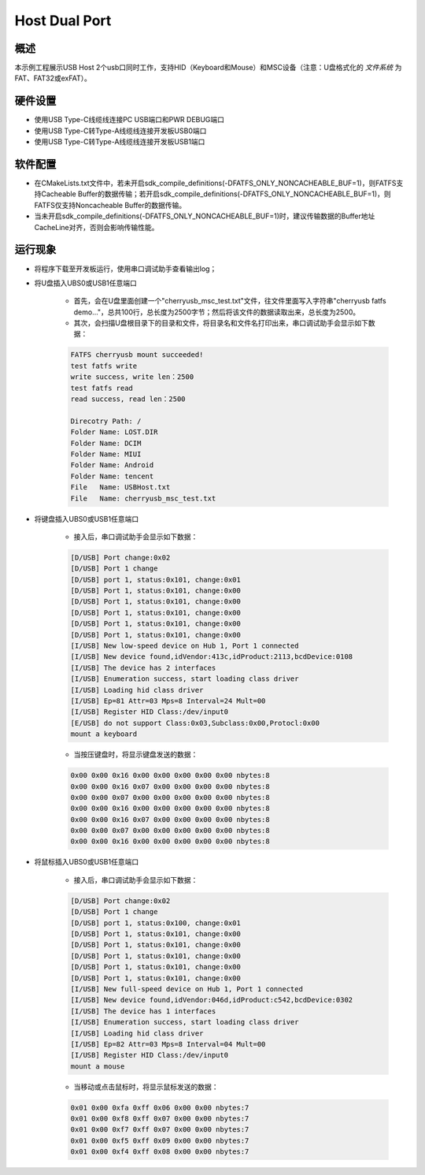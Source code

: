 .. _host_dual_port:

Host Dual Port
============================

概述
------

本示例工程展示USB Host 2个usb口同时工作，支持HID（Keyboard和Mouse）和MSC设备（注意：U盘格式化的 `文件系统` 为FAT、FAT32或exFAT）。

  .. image:: ../../doc/UDisk_Format.png
     :alt: UDisk_Format

硬件设置
------------

- 使用USB Type-C线缆线连接PC USB端口和PWR DEBUG端口

- 使用USB Type-C转Type-A线缆线连接开发板USB0端口

- 使用USB Type-C转Type-A线缆线连接开发板USB1端口

软件配置
------------

- 在CMakeLists.txt文件中，若未开启sdk_compile_definitions(-DFATFS_ONLY_NONCACHEABLE_BUF=1)，则FATFS支持Cacheable Buffer的数据传输；若开启sdk_compile_definitions(-DFATFS_ONLY_NONCACHEABLE_BUF=1)，则FATFS仅支持Noncacheable Buffer的数据传输。
- 当未开启sdk_compile_definitions(-DFATFS_ONLY_NONCACHEABLE_BUF=1)时，建议传输数据的Buffer地址CacheLine对齐，否则会影响传输性能。

运行现象
------------

- 将程序下载至开发板运行，使用串口调试助手查看输出log；

- 将U盘插入UBS0或USB1任意端口

    - 首先，会在U盘里面创建一个"cherryusb_msc_test.txt"文件，往文件里面写入字符串"cherryusb fatfs demo..."，总共100行，总长度为2500字节；然后将该文件的数据读取出来，总长度为2500。

    - 其次，会扫描U盘根目录下的目录和文件，将目录名和文件名打印出来，串口调试助手会显示如下数据：

    .. code-block:: console

        FATFS cherryusb mount succeeded!
        test fatfs write
        write success, write len：2500
        test fatfs read
        read success, read len：2500

        Direcotry Path: /
        Folder Name: LOST.DIR
        Folder Name: DCIM
        Folder Name: MIUI
        Folder Name: Android
        Folder Name: tencent
        File   Name: USBHost.txt
        File   Name: cherryusb_msc_test.txt


- 将键盘插入UBS0或USB1任意端口

    - 接入后，串口调试助手会显示如下数据：

    .. code-block:: console

        [D/USB] Port change:0x02
        [D/USB] Port 1 change
        [D/USB] port 1, status:0x101, change:0x01
        [D/USB] Port 1, status:0x101, change:0x00
        [D/USB] Port 1, status:0x101, change:0x00
        [D/USB] Port 1, status:0x101, change:0x00
        [D/USB] Port 1, status:0x101, change:0x00
        [D/USB] Port 1, status:0x101, change:0x00
        [I/USB] New low-speed device on Hub 1, Port 1 connected
        [I/USB] New device found,idVendor:413c,idProduct:2113,bcdDevice:0108
        [I/USB] The device has 2 interfaces
        [I/USB] Enumeration success, start loading class driver
        [I/USB] Loading hid class driver
        [I/USB] Ep=81 Attr=03 Mps=8 Interval=24 Mult=00
        [I/USB] Register HID Class:/dev/input0
        [E/USB] do not support Class:0x03,Subclass:0x00,Protocl:0x00
        mount a keyboard


    - 当按压键盘时，将显示键盘发送的数据：

    .. code-block:: console

        0x00 0x00 0x16 0x00 0x00 0x00 0x00 0x00 nbytes:8
        0x00 0x00 0x16 0x07 0x00 0x00 0x00 0x00 nbytes:8
        0x00 0x00 0x07 0x00 0x00 0x00 0x00 0x00 nbytes:8
        0x00 0x00 0x16 0x00 0x00 0x00 0x00 0x00 nbytes:8
        0x00 0x00 0x16 0x07 0x00 0x00 0x00 0x00 nbytes:8
        0x00 0x00 0x07 0x00 0x00 0x00 0x00 0x00 nbytes:8
        0x00 0x00 0x16 0x00 0x00 0x00 0x00 0x00 nbytes:8


- 将鼠标插入UBS0或USB1任意端口

    - 接入后，串口调试助手会显示如下数据：

    .. code-block:: console

        [D/USB] Port change:0x02
        [D/USB] Port 1 change
        [D/USB] port 1, status:0x100, change:0x01
        [D/USB] Port 1, status:0x101, change:0x00
        [D/USB] Port 1, status:0x101, change:0x00
        [D/USB] Port 1, status:0x101, change:0x00
        [D/USB] Port 1, status:0x101, change:0x00
        [D/USB] Port 1, status:0x101, change:0x00
        [I/USB] New full-speed device on Hub 1, Port 1 connected
        [I/USB] New device found,idVendor:046d,idProduct:c542,bcdDevice:0302
        [I/USB] The device has 1 interfaces
        [I/USB] Enumeration success, start loading class driver
        [I/USB] Loading hid class driver
        [I/USB] Ep=82 Attr=03 Mps=8 Interval=04 Mult=00
        [I/USB] Register HID Class:/dev/input0
        mount a mouse


    - 当移动或点击鼠标时，将显示鼠标发送的数据：

    .. code-block:: console

        0x01 0x00 0xfa 0xff 0x06 0x00 0x00 nbytes:7
        0x01 0x00 0xf8 0xff 0x07 0x00 0x00 nbytes:7
        0x01 0x00 0xf7 0xff 0x07 0x00 0x00 nbytes:7
        0x01 0x00 0xf5 0xff 0x09 0x00 0x00 nbytes:7
        0x01 0x00 0xf4 0xff 0x08 0x00 0x00 nbytes:7
